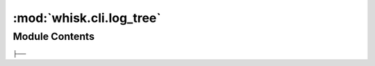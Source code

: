 :mod:`whisk.cli.log_tree`
=========================

.. py:module:: whisk.cli.log_tree

.. autoapi-nested-parse::

   Helpers for logging setup steps in a visual tree.



Module Contents
---------------

.. data:: PARENT_TREE_NODE_PREFIX
   :annotation: = │
├── 

   

.. data:: CHILD_TREE_NODE_PREFIX
   :annotation: = |   ├── 

   


